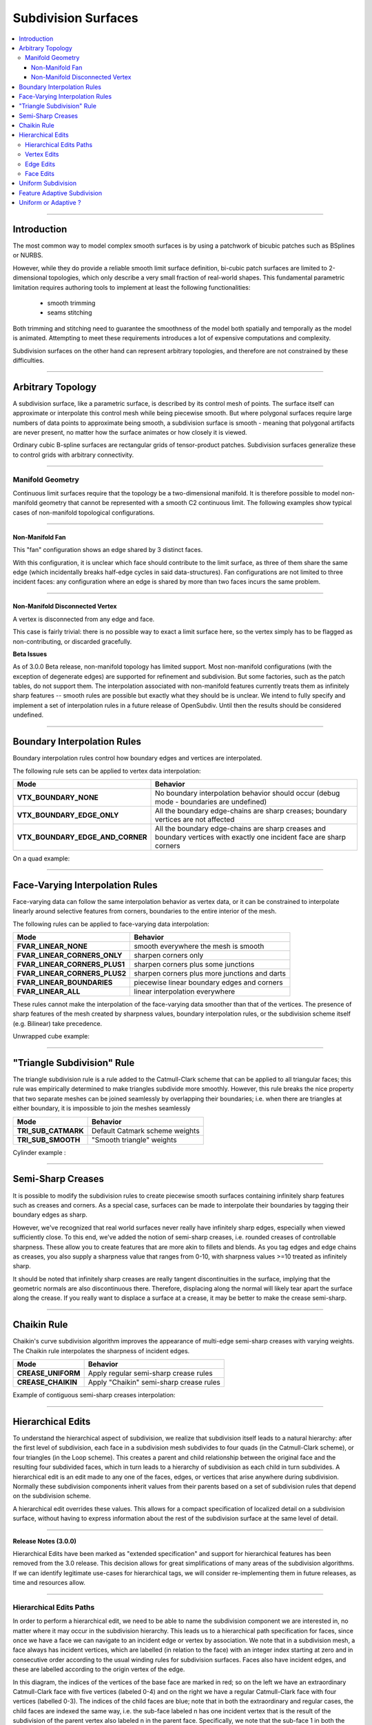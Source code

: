 ..
     Copyright 2013 Pixar

     Licensed under the Apache License, Version 2.0 (the "Apache License")
     with the following modification; you may not use this file except in
     compliance with the Apache License and the following modification to it:
     Section 6. Trademarks. is deleted and replaced with:

     6. Trademarks. This License does not grant permission to use the trade
        names, trademarks, service marks, or product names of the Licensor
        and its affiliates, except as required to comply with Section 4(c) of
        the License and to reproduce the content of the NOTICE file.

     You may obtain a copy of the Apache License at

         http://www.apache.org/licenses/LICENSE-2.0

     Unless required by applicable law or agreed to in writing, software
     distributed under the Apache License with the above modification is
     distributed on an "AS IS" BASIS, WITHOUT WARRANTIES OR CONDITIONS OF ANY
     KIND, either express or implied. See the Apache License for the specific
     language governing permissions and limitations under the Apache License.


Subdivision Surfaces
--------------------

.. contents::
   :local:
   :backlinks: none

----

Introduction
============

The most common way to model complex smooth surfaces is by using a patchwork of
bicubic patches such as BSplines or NURBS.

.. image:: images/torus.png
   :align: center
   :height: 200

However, while they do provide a reliable smooth limit surface definition,
bi-cubic patch surfaces are limited to 2-dimensional topologies, which only
describe a very small fraction of real-world shapes. This fundamental
parametric limitation requires authoring tools to implement at least the
following functionalities:

    - smooth trimming
    - seams stitching

Both trimming and stitching need to guarantee the smoothness of the model both
spatially and temporally as the model is animated. Attempting to meet these
requirements introduces a lot of expensive computations and complexity.

Subdivision surfaces on the other hand can represent arbitrary topologies, and
therefore are not constrained by these difficulties.

----

Arbitrary Topology
==================

A subdivision surface, like  a parametric surface, is described by its control
mesh of points. The surface itself can approximate or interpolate this control
mesh while being piecewise smooth. But where polygonal surfaces require large
numbers of data points to approximate being smooth, a subdivision surface is
smooth - meaning that polygonal artifacts are never present, no matter how the
surface animates or how closely it is viewed.

Ordinary cubic B-spline surfaces are rectangular grids of tensor-product
patches. Subdivision surfaces generalize these to control grids with arbitrary
connectivity.

.. raw:: html

    <center>
      <p align="center">
        <IMG src="images/tetra.0.jpg" style="width: 20%;">
        <IMG src="images/tetra.1.jpg" style="width: 20%;">
        <IMG src="images/tetra.2.jpg" style="width: 20%;">
        <IMG src="images/tetra.3.jpg" style="width: 20%;">
      </p>
    </center>

----

Manifold Geometry
*****************

Continuous limit surfaces require that the topology be a two-dimensional
manifold. It is therefore possible to model non-manifold geometry that cannot
be represented with a smooth C2 continuous limit. The following examples show
typical cases of non-manifold topological configurations.

----

Non-Manifold Fan
++++++++++++++++

This "fan" configuration shows an edge shared by 3 distinct faces.

.. image:: images/nonmanifold_fan.png
   :align: center
   :target: images/nonmanifold_fan.png

With this configuration, it is unclear which face should contribute to the
limit surface, as three of them share the same edge (which incidentally breaks
half-edge cycles in said data-structures). Fan configurations are not limited
to three incident faces: any configuration where an edge is shared by more than
two faces incurs the same problem.

----

Non-Manifold Disconnected Vertex
++++++++++++++++++++++++++++++++

A vertex is disconnected from any edge and face.

.. image:: images/nonmanifold_vert.png
   :align: center
   :target: images/nonmanifold_vert.png

This case is fairly trivial: there is no possible way to exact a limit surface
here, so the vertex simply has to be flagged as non-contributing, or discarded
gracefully.

.. container:: notebox

    **Beta Issues**

    As of 3.0.0 Beta release, non-manifold topology has limited support.  Most
    non-manifold configurations (with the exception of degenerate edges) are
    supported for refinement and subdivision.  But some factories, such as the
    patch tables, do not support them.  The interpolation associated with
    non-manifold features currently treats them as infinitely sharp features --
    smooth rules are possible but exactly what they should be is unclear.  We
    intend to fully specify and implement a set of interpolation rules in a
    future release of OpenSubdiv.  Until then the results should be considered
    undefined.


----

Boundary Interpolation Rules
============================

Boundary interpolation rules control how boundary edges and vertices are interpolated.

The following rule sets can be applied to vertex data interpolation:

+----------------------------------+----------------------------------------------------------+
| Mode                             | Behavior                                                 |
+==================================+==========================================================+
| **VTX_BOUNDARY_NONE**            | No boundary interpolation behavior should occur          |
|                                  | (debug mode - boundaries are undefined)                  |
+----------------------------------+----------------------------------------------------------+
| **VTX_BOUNDARY_EDGE_ONLY**       | All the boundary edge-chains are sharp creases; boundary |
|                                  | vertices are not affected                                |
+----------------------------------+----------------------------------------------------------+
| **VTX_BOUNDARY_EDGE_AND_CORNER** | All the boundary edge-chains are sharp creases and       |
|                                  | boundary vertices with exactly one incident face are     |
|                                  | sharp corners                                            |
+----------------------------------+----------------------------------------------------------+

On a quad example:

.. image:: images/vertex_boundary.png
   :align: center
   :target: images/vertex_boundary.png


----

Face-Varying Interpolation Rules
================================

Face-varying data can follow the same interpolation behavior as vertex data, or it
can be constrained to interpolate linearly around selective features from corners,
boundaries to the entire interior of the mesh.

The following rules can be applied to face-varying data interpolation:

+--------------------------------+-----------------------------------------------+
| Mode                           | Behavior                                      |
+================================+===============================================+
| **FVAR_LINEAR_NONE**           | smooth everywhere the mesh is smooth          |
+--------------------------------+-----------------------------------------------+
| **FVAR_LINEAR_CORNERS_ONLY**   | sharpen corners only                          |
+--------------------------------+-----------------------------------------------+
| **FVAR_LINEAR_CORNERS_PLUS1**  | sharpen corners plus some junctions           |
+--------------------------------+-----------------------------------------------+
| **FVAR_LINEAR_CORNERS_PLUS2**  | sharpen corners plus more junctions and darts |
+--------------------------------+-----------------------------------------------+
| **FVAR_LINEAR_BOUNDARIES**     | piecewise linear boundary edges and corners   |
+--------------------------------+-----------------------------------------------+
| **FVAR_LINEAR_ALL**            | linear interpolation everywhere               |
+--------------------------------+-----------------------------------------------+

These rules cannot make the interpolation of the face-varying data smoother than
that of the vertices.  The presence of sharp features of the mesh created by
sharpness values, boundary interpolation rules, or the subdivision scheme itself
(e.g. Bilinear) take precedence.

Unwrapped cube example:

.. image:: images/fvar_boundaries.png
   :align: center
   :target: images/fvar_boundaries.png


----

"Triangle Subdivision" Rule
===========================

The triangle subdivision rule is a rule added to the Catmull-Clark scheme that
can be applied to all triangular faces; this rule was empirically determined to
make triangles subdivide more smoothly. However, this rule breaks the nice
property that two separate meshes can be joined seamlessly by overlapping their
boundaries; i.e. when there are triangles at either boundary, it is impossible
to join the meshes seamlessly

+---------------------+---------------------------------------------+
| Mode                | Behavior                                    |
+=====================+=============================================+
| **TRI_SUB_CATMARK** | Default Catmark scheme weights              |
+---------------------+---------------------------------------------+
| **TRI_SUB_SMOOTH**  | "Smooth triangle" weights                   |
+---------------------+---------------------------------------------+

Cylinder example :

.. image:: images/smoothtriangles.png
   :align: center
   :height: 300
   :target: images/smoothtriangles.png


----

Semi-Sharp Creases
==================

It is possible to modify the subdivision rules to create piecewise smooth
surfaces containing infinitely sharp features such as creases and corners. As a
special case, surfaces can be made to interpolate their boundaries by tagging
their boundary edges as sharp.

However, we've recognized that real world surfaces never really have infinitely
sharp edges, especially when viewed sufficiently close. To this end, we've
added the notion of semi-sharp creases, i.e. rounded creases of controllable
sharpness. These allow you to create features that are more akin to fillets and
blends. As you tag edges and edge chains as creases, you also supply a
sharpness value that ranges from 0-10, with sharpness values >=10 treated as
infinitely sharp.

It should be noted that infinitely sharp creases are really tangent
discontinuities in the surface, implying that the geometric normals are also
discontinuous there. Therefore, displacing along the normal will likely tear
apart the surface along the crease. If you really want to displace a surface at
a crease, it may be better to make the crease semi-sharp.

.. image:: images/gtruck.jpg
   :align: center
   :height: 300
   :target: images/gtruck.jpg

----

Chaikin Rule
============

Chaikin's curve subdivision algorithm improves the appearance of multi-edge
semi-sharp creases with varying weights. The Chaikin rule interpolates the
sharpness of incident edges.

+---------------------+---------------------------------------------+
| Mode                | Behavior                                    |
+=====================+=============================================+
| **CREASE_UNIFORM**  | Apply regular semi-sharp crease rules       |
+---------------------+---------------------------------------------+
| **CREASE_CHAIKIN**  | Apply "Chaikin" semi-sharp crease rules     |
+---------------------+---------------------------------------------+

Example of contiguous semi-sharp creases interpolation:

.. image:: images/chaikin.png
   :align: center
   :target: images/chaikin.png

----

Hierarchical Edits
==================

To understand the hierarchical aspect of subdivision, we realize that
subdivision itself leads to a natural hierarchy: after the first level of
subdivision, each face in a subdivision mesh subdivides to four quads (in the
Catmull-Clark scheme), or four triangles (in the Loop scheme). This creates a
parent and child relationship between the original face and the resulting four
subdivided faces, which in turn leads to a hierarchy of subdivision as each
child in turn subdivides. A hierarchical edit is an edit made to any one of the
faces, edges, or vertices that arise anywhere during subdivision. Normally
these subdivision components inherit values from their parents based on a set
of subdivision rules that depend on the subdivision scheme.

A hierarchical edit overrides these values. This allows for a compact
specification of localized detail on a subdivision surface, without having to
express information about the rest of the subdivision surface at the same level
of detail.

.. image:: images/hedit_example1.png
   :align: center
   :height: 300
   :target: images/hedit_example1.png

----

.. container:: notebox

    **Release Notes (3.0.0)**

    Hierarchical Edits have been marked as "extended specification" and support for
    hierarchical features has been removed from the 3.0 release. This decision
    allows for great simplifications of many areas of the subdivision algorithms.
    If we can identify legitimate use-cases for hierarchical tags, we will consider
    re-implementing them in future releases, as time and resources allow.

----

Hierarchical Edits Paths
************************

In order to perform a hierarchical edit, we need to be able to name the
subdivision component we are interested in, no matter where it may occur in the
subdivision hierarchy. This leads us to a hierarchical path specification for
faces, since once we have a face we can navigate to an incident edge or vertex
by association. We note that in a subdivision mesh, a face always has incident
vertices, which are labelled (in relation to the face) with an integer index
starting at zero and in consecutive order according to the usual winding rules
for subdivision surfaces. Faces also have incident edges, and these are
labelled according to the origin vertex of the edge.

.. image:: images/face_winding.png
   :align: center
   :target: images/face_winding.png

.. role:: red
.. role:: green
.. role:: blue

In this diagram, the indices of the vertices of the base face are marked in
:red:`red`; so on the left we have an extraordinary Catmull-Clark face with
five vertices (labeled :red:`0-4`) and on the right we have a regular
Catmull-Clark face with four vertices (labelled :red:`0-3`). The indices of the
child faces are :blue:`blue`; note that in both the extraordinary and regular
cases, the child faces are indexed the same way, i.e. the sub-face labeled
:blue:`n` has one incident vertex that is the result of the subdivision of the
parent vertex also labeled :red:`n` in the parent face. Specifically, we note
that the sub-face :blue:`1` in both the regular and extraordinary face is
nearest to the vertex labelled :red:`1` in the parent.

The indices of the vertices of the child faces are labeled :green:`green`, and
this is where the difference lies between the extraordinary and regular case;
in the extraordinary case, vertex to vertex subdivision always results in a
vertex labeled :green:`0`, while in the regular case, vertex to vertex
subdivision assigns the same index to the child vertex. Again, specifically, we
note that the parent vertex indexed :red:`1` in the extraordinary case has a
child vertex :green:`0`, while in the regular case the parent vertex indexed
:red:`1` actually has a child vertex that is indexed :green:`1`. Note that this
indexing scheme was chosen to maintain the property that the vertex labeled 0
always has the lowest u/v parametric value on the face.

.. image:: images/hedit_path.gif
   :align: center
   :target: images/hedit_path.gif

By appending a vertex index to a face index, we can create a vertex path
specification. For example, (:blue:`655` :green:`2` :red:`3` 0) specifies the
1st. vertex of the :red:`3` rd. child face of the :green:`2` nd. child face of
the of the :blue:`655` th. face of the subdivision mesh.

----

Vertex Edits
************

Vertex hierarchical edits can modify the value or the sharpness of primitive
variables for vertices and sub-vertices anywhere in the subdivision hierarchy.

.. image:: images/hedit_example1.png
   :align: center
   :height: 300
   :target: images/hedit_example1.png

The edits are performed using either an "add" or a "set" operator. "set"
indicates the primitive variable value or sharpness is to be set directly to
the values specified. "add" adds a value to the normal result computed via
standard subdivision rules. In other words, this operation allows value offsets
to be applied to the mesh at any level of the hierarchy.

.. image:: images/hedit_example2.png
   :align: center
   :height: 300
   :target: images/hedit_example2.png

----

Edge Edits
**********

Edge hierarchical edits can only modify the sharpness of primitive variables for edges
and sub-edges anywhere in the subdivision hierarchy.

.. image:: images/hedit_example4.png
   :align: center
   :height: 300
   :target: images/hedit_example4.png

----

Face Edits
**********

Face hierarchical edits can modify several properties of faces and sub-faces
anywhere in the subdivision hierarchy.

Modifiable properties include:

    * The "set" or "add" operators modify the value of primitive variables
      associated with faces.
    * The "hole" operation introduces holes (missing faces) into the subdivision
      mesh at any level in the subdivision hierarchy. The faces will be deleted,
      and none of their children will appear (you cannot "unhole" a face if any
      ancestor is a "hole"). This operation takes no float or string arguments.

.. image:: images/hedit_example5.png
   :align: center
   :height: 300
   :target: images/hedit_example5.png

----

Uniform Subdivision
===================

Applies a uniform refinement scheme to the coarse faces of a mesh. This is the most
common solution employed to apply subdivision schemes to a control cage. The mesh
converges closer to the limit surface with each iteration of the algorithm.

.. image:: images/uniform.gif
   :align: center
   :width: 300
   :target: images/uniform.gif

----

Feature Adaptive Subdivision
============================

Generates bi-cubic patches on the limit surface and applies a progressive refinement
scheme in order to isolate non-C2 continuous extraordinary features.

.. image:: images/adaptive.gif
   :align: center
   :width: 300
   :target: images/adaptive.gif

----

Uniform or Adaptive ?
=====================

Main features comparison:

+-------------------------------------------------------+--------------------------------------------------------+
| Uniform                                               | Feature Adaptive                                       |
+=======================================================+========================================================+
|                                                       |                                                        |
| * Bi-linear approximation                             | * Bi-cubic limit patches                               |
|     * No tangents / no normals                        |     * Analytical tangents / normals                    |
|     * No smooth shading around creases                |                                                        |
|     * No animated displacements                       |                                                        |
|                                                       |                                                        |
+-------------------------------------------------------+--------------------------------------------------------+
| * Exponential geometry Growth                         | * Feature isolation growth close to linear             |
|                                                       |                                                        |
+-------------------------------------------------------+--------------------------------------------------------+
| * Boundary interpolation rules supported:             | * Boundary interpolation rules supported:              |
|     * All vertex & varying rules supported dynamically|     * All vertex & varying rules supported dynamically |
|     * All face-varying rules supported \              |     * Bilinear face-varying interpolation \            |
|       statically at vertex locations (there is no \   |       supported statically                             |
|       surface limit)                                  |     * Bi-cubic face-varying interpolation \            |
|                                                       |       currently not supported                          |
|                                                       |                                                        |
+-------------------------------------------------------+--------------------------------------------------------+
| * No GPU shading implications                         | * Requires GPU composable shading                      |
|                                                       |                                                        |
+-------------------------------------------------------+--------------------------------------------------------+



